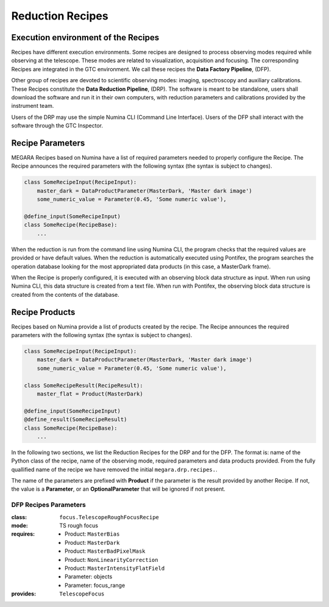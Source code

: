 Reduction Recipes
==================

Execution environment of the Recipes
------------------------------------

Recipes have different execution environments. Some recipes are designed to
process observing modes required while observing at the telescope. These modes
are related to visualization, acquisition and focusing. The corresponding
Recipes are integrated in the GTC environment. We call these recipes the **Data
Factory Pipeline**, (DFP).

Other group of recipes are devoted to scientific observing modes: imaging, spectroscopy and auxiliary calibrations. These Recipes constitute the
**Data Reduction Pipeline**, (DRP). The software is meant to be standalone,
users shall download the software and run it in their own computers, with
reduction parameters and calibrations provided by the instrument team.

Users of the DRP may use the simple Numina CLI (Command Line Interface). 
Users of the DFP shall interact with the software through the GTC Inspector. 

Recipe Parameters
-----------------
MEGARA Recipes based on Numina have a list of required parameters needed to properly configure the Recipe.
The Recipe announces the required parameters with the following syntax (the syntax is subject to changes).

.. code-block:: python

    class SomeRecipeInput(RecipeInput):
        master_dark = DataProductParameter(MasterDark, 'Master dark image') 
        some_numeric_value = Parameter(0.45, 'Some numeric value'),

    @define_input(SomeRecipeInput)
    class SomeRecipe(RecipeBase):        
        ...

When the reduction is run from the command line using Numina CLI, the program
checks that the required values are provided or have default values. When the
reduction is automatically executed using Pontifex, the program searches the
operation database looking for the most appropriated data products (in this
case, a MasterDark frame).

When the Recipe is properly configured, it is executed with an observing block
data structure as input. When run using Numina CLI, this data structure is
created from a text file. When run with Pontifex, the observing block data
structure is created from the contents of the database.

Recipe Products
--------------- 
Recipes based on Numina provide a list of products created by the recipe.
The Recipe announces the required parameters with the following syntax
(the syntax is subject to changes).

.. code-block:: python

    class SomeRecipeInput(RecipeInput):
        master_dark = DataProductParameter(MasterDark, 'Master dark image') 
        some_numeric_value = Parameter(0.45, 'Some numeric value'),
        
    class SomeRecipeResult(RecipeResult):
        master_flat = Product(MasterDark) 
        
    @define_input(SomeRecipeInput)
    @define_result(SomeRecipeResult)
    class SomeRecipe(RecipeBase):        
        ...


In the following two sections, we list the Reduction Recipes for the DRP and
for the DFP. The format is: name of the Python class of the recipe, name of the
observing mode, required parameters and data products provided. From the fully
quallified name of the recipe we have removed the initial ``megara.drp.recipes.``.

The name of the parameters are prefixed with **Product** if the parameter is
the result provided by another Recipe. If not, the value is a **Parameter**,
or an **OptionalParameter** that will be ignored if not present.

.. raw:: pdf

    PageBreak

DFP Recipes Parameters
++++++++++++++++++++++

:class:  ``focus.TelescopeRoughFocusRecipe``  
:mode:  TS rough focus 
:requires:
    -  Product: ``MasterBias`` 
    -  Product: ``MasterDark``  
    -  Product: ``MasterBadPixelMask`` 
    -  Product: ``NonLinearityCorrection`` 
    -  Product: ``MasterIntensityFlatField`` 
    -  Parameter: objects 
    -  Parameter: focus_range         
:provides:  ``TelescopeFocus`` 
